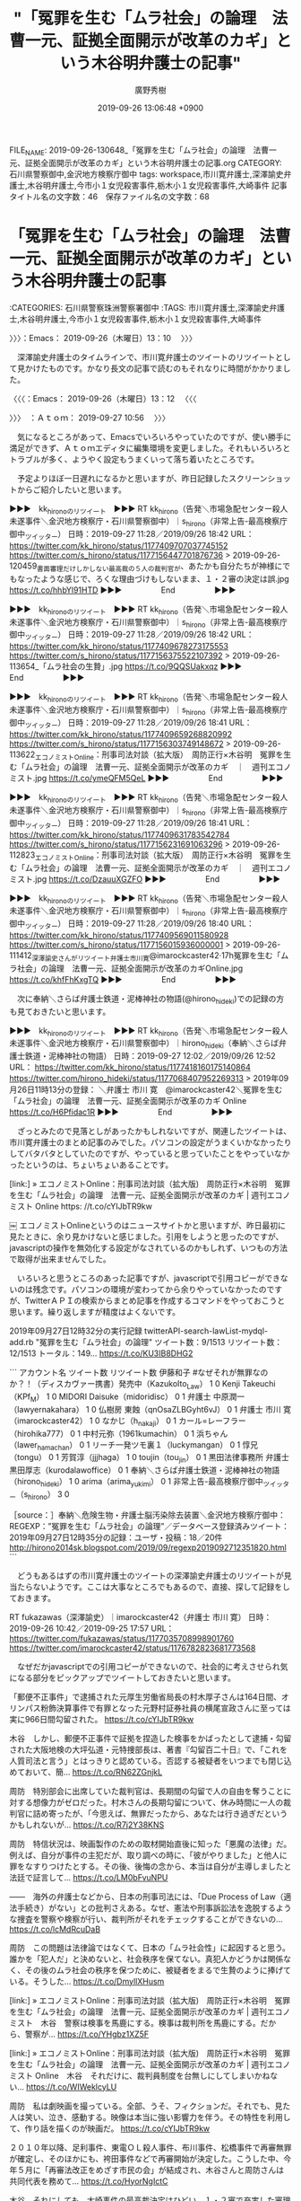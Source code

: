 #+TITLE: "「冤罪を生む「ムラ社会」の論理　法曹一元、証拠全面開示が改革のカギ」という木谷明弁護士の記事"
#+AUTHOR: 廣野秀樹
#+EMAIL:  hirono2013k@gmail.com
#+DATE: 2019-09-26 13:06:48 +0900
FILE_NAME: 2019-09-26-130648_「冤罪を生む「ムラ社会」の論理　法曹一元、証拠全面開示が改革のカギ」という木谷明弁護士の記事.org
CATEGORY: 石川県警察御中,金沢地方検察庁御中
tags: workspace,市川寛弁護士,深澤諭史弁護士,木谷明弁護士,今市小１女児殺害事件,栃木小１女児殺害事件,大崎事件
記事タイトル名の文字数：46　保存ファイル名の文字数：68
#+STARTUP: showeverything

* 「冤罪を生む「ムラ社会」の論理　法曹一元、証拠全面開示が改革のカギ」という木谷明弁護士の記事
  :LOGBOOK:
  CLOCK: [2019-09-27 金 13:38]--[2019-09-27 金 13:42] =>  0:04
  CLOCK: [2019-09-26 木 13:10]--[2019-09-26 木 13:12] =>  0:02
  :END:

:CATEGORIES: 石川県警察珠洲警察署御中
:TAGS: 市川寛弁護士,深澤諭史弁護士,木谷明弁護士,今市小１女児殺害事件,栃木小１女児殺害事件,大崎事件

〉〉〉：Emacs： 2019-09-26（木曜日）13：10　 〉〉〉

　深澤諭史弁護士のタイムラインで、市川寛弁護士のツイートのリツイートとして見かけたものです。かなり長文の記事で読むのもそれなりに時間がかかりました。

〈〈〈：Emacs： 2019-09-26（木曜日）13：12 　〈〈〈

〉〉〉　：Ａｔｏｍ： 2019-09-27 10:56 　〉〉〉

　気になるところがあって、Emacsでいろいろやっていたのですが、使い勝手に満足ができず、Ａｔｏｍエディタに編集環境を変更しました。それもいろいろとトラブルが多く、ようやく設定もうまくいって落ち着いたところです。

　予定よりほぼ一日遅れになるかと思いますが、昨日記録したスクリーンショットからご紹介したいと思います。

▶▶▶　kk_hironoのリツイート　▶▶▶
RT kk_hirono（告発＼市場急配センター殺人未遂事件＼金沢地方検察庁・石川県警察御中）｜s_hirono（非常上告-最高検察庁御中_ツイッター） 日時：2019-09-27 11:28／2019/09/26 18:42 URL： https://twitter.com/kk_hirono/status/1177409707037745152 https://twitter.com/s_hirono/status/1177156447701876736
> 2019-09-26-120459_書面審理だけしかしない最高裁の５人の裁判官が、あたかも自分たちが神様にでもなったような感じで、ろくな理由づけもしないまま、１・２審の決定は誤.jpg https://t.co/hhbYl91HTD
▶▶▶　　　　　End　　　　　▶▶▶

▶▶▶　kk_hironoのリツイート　▶▶▶
RT kk_hirono（告発＼市場急配センター殺人未遂事件＼金沢地方検察庁・石川県警察御中）｜s_hirono（非常上告-最高検察庁御中_ツイッター） 日時：2019-09-27 11:28／2019/09/26 18:42 URL： https://twitter.com/kk_hirono/status/1177409678273175553 https://twitter.com/s_hirono/status/1177156375522107392
> 2019-09-26-113654_「ムラ社会の生贄」.jpg https://t.co/9QQSUakxqz
▶▶▶　　　　　End　　　　　▶▶▶

▶▶▶　kk_hironoのリツイート　▶▶▶
RT kk_hirono（告発＼市場急配センター殺人未遂事件＼金沢地方検察庁・石川県警察御中）｜s_hirono（非常上告-最高検察庁御中_ツイッター） 日時：2019-09-27 11:28／2019/09/26 18:41 URL： https://twitter.com/kk_hirono/status/1177409659268820992 https://twitter.com/s_hirono/status/1177156303749148672
> 2019-09-26-113622_エコノミストOnline：刑事司法対談（拡大版）　周防正行×木谷明　冤罪を生む「ムラ社会」の論理　法曹一元、証拠全面開示が改革のカギ　｜　週刊エコノミスト.jpg https://t.co/ymeQFM5QeL
▶▶▶　　　　　End　　　　　▶▶▶

▶▶▶　kk_hironoのリツイート　▶▶▶
RT kk_hirono（告発＼市場急配センター殺人未遂事件＼金沢地方検察庁・石川県警察御中）｜s_hirono（非常上告-最高検察庁御中_ツイッター） 日時：2019-09-27 11:28／2019/09/26 18:41 URL： https://twitter.com/kk_hirono/status/1177409631783542784 https://twitter.com/s_hirono/status/1177156231691063296
> 2019-09-26-112823_エコノミストOnline：刑事司法対談（拡大版）　周防正行×木谷明　冤罪を生む「ムラ社会」の論理　法曹一元、証拠全面開示が改革のカギ　｜　週刊エコノミスト.jpg https://t.co/DzauuXGZFO
▶▶▶　　　　　End　　　　　▶▶▶

▶▶▶　kk_hironoのリツイート　▶▶▶
RT kk_hirono（告発＼市場急配センター殺人未遂事件＼金沢地方検察庁・石川県警察御中）｜s_hirono（非常上告-最高検察庁御中_ツイッター） 日時：2019-09-27 11:28／2019/09/26 18:40 URL： https://twitter.com/kk_hirono/status/1177409569011580928 https://twitter.com/s_hirono/status/1177156015936000001
> 2019-09-26-111412_深澤諭史さんがリツイート弁護士市川寛@imarockcaster42·17h冤罪を生む「ムラ社会」の論理　法曹一元、証拠全面開示が改革のカギOnline.jpg https://t.co/khfFhKxgTQ
▶▶▶　　　　　End　　　　　▶▶▶

　次に奉納＼さらば弁護士鉄道・泥棒神社の物語(@hirono_hideki)での記録の方も見ておきたいと思います。

▶▶▶　kk_hironoのリツイート　▶▶▶
RT kk_hirono（告発＼市場急配センター殺人未遂事件＼金沢地方検察庁・石川県警察御中）｜hirono_hideki（奉納＼さらば弁護士鉄道・泥棒神社の物語） 日時：2019-09-27 12:02／2019/09/26 12:52 URL： https://twitter.com/kk_hirono/status/1177418160175140864 https://twitter.com/hirono_hideki/status/1177068407952269313
> 2019年09月26日11時13分の登録： ＼弁護士 市川 寛　@imarockcaster42＼冤罪を生む「ムラ社会」の論理　法曹一元、証拠全面開示が改革のカギ  Online  https://t.co/H6Pfidac1R
▶▶▶　　　　　End　　　　　▶▶▶

　ざっとみたので見落としがあったかもしれないですが、関連したツイートは、市川寛弁護士のまとめ記事のみでした。パソコンの設定がうまくいかなかったりしてバタバタとしていたのですが、やっていると思っていたことをやっていなかったというのは、ちょいちょいあることです。

[link:] » エコノミストOnline：刑事司法対談（拡大版)　周防正行×木谷明　冤罪を生む「ムラ社会」の論理　法曹一元、証拠全面開示が改革のカギ | 週刊エコノミスト Online https:
//t.co/cYIJbTR9kw

￼ エコノミストOnlineというのはニュースサイトかと思いますが、昨日最初に見たときに、余り見かけないと感じました。引用をしようと思ったのですが、javascriptの操作を無効化する設定がなされているのかもしれず、いつもの方法で取得が出来ませんでした。

　いろいろと思うところのあった記事ですが、javascriptで引用コピーができないのは残念です。パソコンの環境が変わってから余りやっていなかったのですが、TwitterＡＰＩの検索からまとめ記事を作成するコマンドをやっておこうと思います。繰り返しますが精度はよくないです。

2019年09月27日12時32分の実行記録 \n twitterAPI-search-lawList-mydql-add.rb "冤罪を生む「ムラ社会」の論理" \n ツイート数：9/1513 リツイート数：12/1513 トータル：149… https://t.co/KU3IB8DHG2

```
アカウント名	ツイート数	リツイート数
伊藤和子 #なぜそれが無罪なのか？！（ディスカヴァー携書）発売中（KazukoIto_Law）	1	0
Kenji Takeuchi（KPf_M）	1	0
MIDORI Daisuke（midoridisc）	0	1
弁護士 中原潤一（lawyernakahara）	1	0
仏樹房 東蝕（qnOsaZLBGyht6vJ）	0	1
弁護士 市川 寛（imarockcaster42）	1	0
なかじ（h_nakaji）	0	1
カール=レーフラー（hirohika777）	0	1
中村元弥（1961kumachin）	0	1
浜ちゃん（lawer_hamachan）	0	1
リーチ一発ツモ裏１（luckymangan）	0	1
惇兄（tongu）	0	1
芳賀淳（jjjhaga）	1	0
toujin（tou_jin）	0	1
黒田法律事務所 弁護士黒田厚志（kurodalawoffice）	0	1
奉納＼さらば弁護士鉄道・泥棒神社の物語（hirono_hideki）	1	0
arima（arima_yukimi）	0	1
非常上告-最高検察庁御中_ツイッター（s_hirono）	3	0


［source：］奉納＼危険生物・弁護士脳汚染除去装置＼金沢地方検察庁御中： REGEXP：”冤罪を生む「ムラ社会」の論理”／データベース登録済みツイート：2019年09月27日12時35分の記録：ユーザ・投稿：18／20件 http://hirono2014sk.blogspot.com/2019/09/regexp2019092712351820.html
```

　どうもあるはずの市川寛弁護士のツイートの深澤諭史弁護士のリツイートが見当たらないようです。ここは大事なところでもあるので、直接、探して記録をしておきます。

RT fukazawas（深澤諭史）｜imarockcaster42（弁護士 市川 寛） 日時：2019-09-26 10:42／2019-09-25 17:57 URL： https://twitter.com/fukazawas/status/1177035708998901760 https://twitter.com/imarockcaster42/status/1176782823681773568

　なぜだかjavascriptでの引用コピーができないので、社会的に考えさせられ気になる部分をピックアップでツイートしておきたいと思います。

「郵便不正事件」で逮捕された元厚生労働省局長の村木厚子さんは164日間、オリンパス粉飾決算事件で有罪となった元野村証券社員の横尾宣政さんに至っては実に966日間勾留された。 https://t.co/cYIJbTR9kw

木谷　しかし、郵便不正事件で証拠を捏造した検事をかばったとして逮捕・勾留された大阪地検の大坪弘道・元特捜部長は、著書『勾留百二十日』で、「これを人質司法と言う」とはっきりと認めている。否認する被疑者をいつまでも閉じ込めておいて、簡… https://t.co/RN62ZGnjkL

周防　特別部会に出席していた裁判官は、長期間の勾留で人の自由を奪うことに対する想像力がゼロだった。村木さんの長期勾留について、休み時間に一人の裁判官に詰め寄ったが、「今思えば、無罪だったから、あなたは行き過ぎだというかもしれないが… https://t.co/R7j2Y38KNS

周防　特信状況は、映画製作のための取材開始直後に知った「悪魔の法律」だ。例えば、自分が事件の主犯だが、取り調べの時に、「彼がやりました」と他人に罪をなすりつけたとする。その後、後悔の念から、本当は自分が主導しましたと法廷で証言して… https://t.co/LM0bFvuNPU

――　海外の弁護士などから、日本の刑事司法には、「Due Process of Law（適法手続き）がない」との批判さえある。なぜ、憲法や刑事訴訟法を逸脱するような捜査を警察や検察が行い、裁判所がそれをチェックすることができないの… https://t.co/lcMdRcuDaB

周防　この問題は法律論ではなくて、日本の「ムラ社会性」に起因すると思う。誰かを「犯人だ」と決めないと、社会秩序を保てない。真犯人かどうかは関係なく、その後のムラ社会の秩序を保つために、被疑者をまるで生贄のように捧げている。そうした… https://t.co/DmyllXHusm

[link:] » エコノミストOnline：刑事司法対談（拡大版)　周防正行×木谷明　冤罪を生む「ムラ社会」の論理　法曹一元、証拠全面開示が改革のカギ | 週刊エコノミスト　木谷　警察は検事を馬鹿にする。検事は裁判所を馬鹿にする。だから、警察が… https://t.co/YHgbz1XZ5F

[link:] » エコノミストOnline：刑事司法対談（拡大版)　周防正行×木谷明　冤罪を生む「ムラ社会」の論理　法曹一元、証拠全面開示が改革のカギ | 週刊エコノミスト Online　木谷　それだけに、裁判員制度を台無しにしてしまいかねない… https://t.co/WIWeklcyLU

周防　私は劇映画を撮っている。全部、うそ、フィクションだ。それでも、見た人は笑い、泣き、感動する。映像は本当に強い影響力を伴う。その特性を利用して、作り話を描くのが映画だ。 https://t.co/cYIJbTR9kw

２０１０年以降、足利事件、東電ＯＬ殺人事件、布川事件、松橋事件で再審無罪が確定し、そのほかにも、袴田事件などで再審開始が決定した。こうした中、今年５月に「再審法改正をめざす市民の会」が結成され、木谷さんと周防さんは共同代表を務めて… https://t.co/HyorNgIctC

木谷　それにしても、大崎事件の最高裁決定はひどい。１・２審で充実した審理の末再審開始決定を積み重ねてきた。なのに、書面審理だけしかしない最高裁の５人の裁判官が、あたかも自分たちが神様にでもなったような感じで、ろくな理由づけもしない… https://t.co/U6bI3sGMFC

〈〈〈　：Ａｔｏｍ： 2019-09-27 13:30 　〈〈〈

〉〉〉：Emacs： 2019-09-27（金曜日）13：38　 〉〉〉

　AtomエディタでTwitterに投稿を行いました。慣れていないこともありますが、Emacsでは日本語変換もインライン表示となるので日本語の扱いが使いやすいです。

〈〈〈：Emacs： 2019-09-27（金曜日）13：42 　〈〈〈

